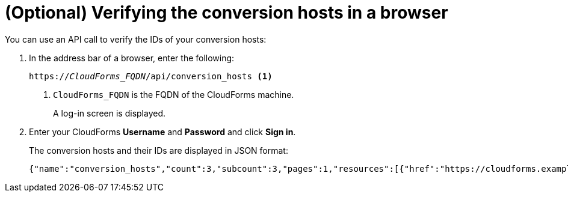 // Module included in the following assemblies:
// proc_Configuring_the conversion_hosts.adoc
[id='Verifying_{context}_conversion_hosts_in_browser']
= (Optional) Verifying the conversion hosts in a browser

You can use an API call to verify the IDs of your conversion hosts:

. In the address bar of a browser, enter the following:
+
[options="nowrap" subs="+quotes,verbatim"]
----
https://_CloudForms_FQDN_/api/conversion_hosts <1>
----
<1> `CloudForms_FQDN` is the FQDN of the CloudForms machine.
+
A log-in screen is displayed.

. Enter your CloudForms *Username* and *Password* and click *Sign in*.
+
The conversion hosts and their IDs are displayed in JSON format:
+
[options="nowrap" subs="+quotes,verbatim"]
----
{"name":"conversion_hosts","count":3,"subcount":3,"pages":1,"resources":[{"href":"https://cloudforms.example.com/api/conversion_hosts/10000000000001"},{"href":"https://cloudforms.example.com/api/conversion_hosts/10000000000002"},{"href":"https://cloudforms.example.com/api/conversion_hosts/10000000000003"}],"actions":[{"name":"create","method":"post","href":"https://cloudforms.example.com/api/conversion_hosts"},{"name":"edit","method":"post","href":"https://cloudforms.example.com/api/conversion_hosts"},{"name":"delete","method":"post","href":"https://cloudforms.example.com/api/conversion_hosts"}],"links":{"self":"https://cloudforms.example.com/api/conversion_hosts?offset=0","first":"https://cloudforms.example.com/api/conversion_hosts?offset=0","last":"https://cloudforms.example.com/api/conversion_hosts?offset=0"}}
----
